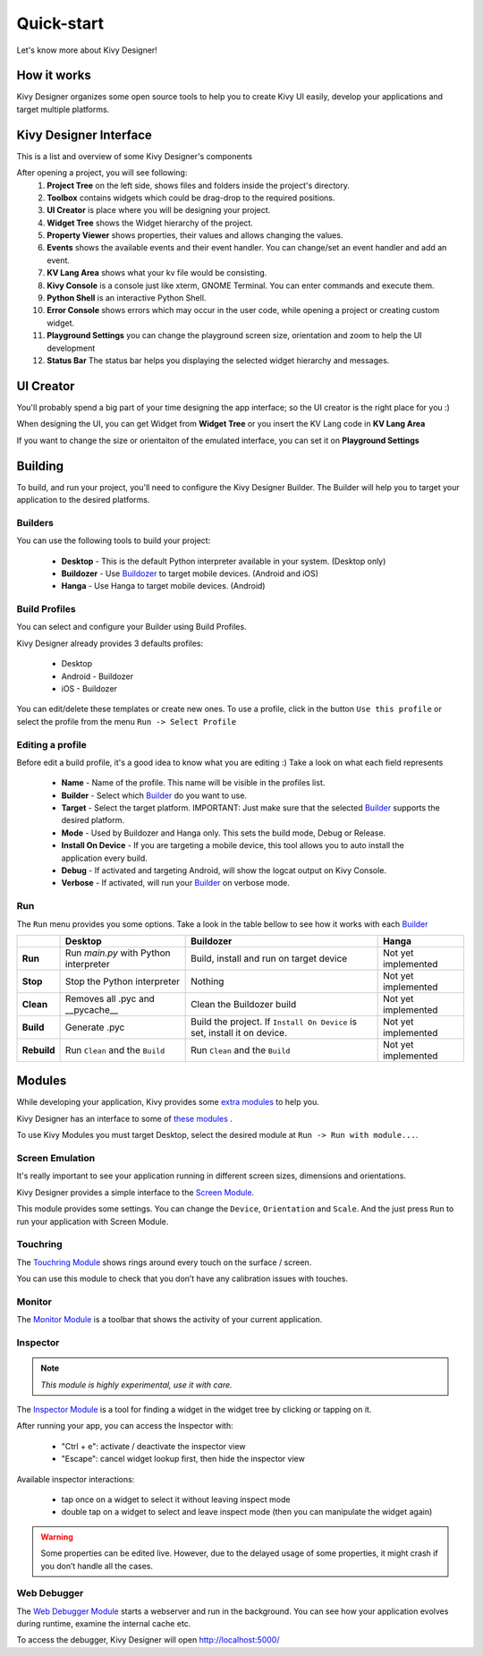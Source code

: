 Quick-start
===========

Let's know more about Kivy Designer!


How it works
------------

Kivy Designer organizes some open source tools to help you to create Kivy UI easily, develop your applications and target multiple platforms.


Kivy Designer Interface
-----------------------

This is a list and overview of some Kivy Designer's components

After opening a project, you will see following:
    1. **Project Tree** on the left side, shows files and folders inside the project's directory.
    2. **Toolbox** contains widgets which could be drag-drop to the required positions.
    3. **UI Creator** is place where you will be designing your project.
    4. **Widget Tree** shows the Widget hierarchy of the project.
    5. **Property Viewer** shows properties, their values and allows changing the values.
    6. **Events** shows the available events and their event handler. You can change/set an event handler and add an event.
    7. **KV Lang Area** shows what your kv file would be consisting.
    8. **Kivy Console** is a console just like xterm, GNOME Terminal. You can enter commands and execute them.
    9. **Python Shell** is an interactive Python Shell.
    10. **Error Console** shows errors which may occur in the user code, while opening a project or creating custom widget.
    11. **Playground Settings** you can change the playground screen size, orientation and zoom to help the UI development
    12. **Status Bar** The status bar helps you displaying the selected widget hierarchy and messages.

.. image:: img/kd_interface.png


UI Creator
----------

You'll probably spend a big part of your time designing the app interface; so the UI creator is the right place for you :)

When designing the UI, you can get Widget from **Widget Tree** or you insert the KV Lang code in **KV Lang Area**

If you want to change the size or orientaiton of the emulated interface, you can set it on **Playground Settings**

.. image:: img/kd_playground_settings.png

Building
--------

To build, and run your project, you'll need to configure the Kivy Designer Builder. The Builder will help you to target your application to the desired platforms.

.. _Builder:

Builders
~~~~~~~~
You can use the following tools to build your project:

    * **Desktop** - This is the default Python interpreter available in your system. (Desktop only)
    * **Buildozer** - Use `Buildozer <http://buildozer.readthedocs.org/>`_ to target mobile devices. (Android and iOS)
    * **Hanga** - Use Hanga to target mobile devices. (Android)

Build Profiles
~~~~~~~~~~~~~~
You can select and configure your Builder using Build Profiles. 

.. image:: img/kd_build_profiles.png

Kivy Designer already provides 3 defaults profiles:

    * Desktop
    * Android - Buildozer
    * iOS - Buildozer

You can edit/delete these templates or create new ones. To use a profile, click in the button ``Use this profile`` or select the profile from the menu ``Run -> Select Profile``

Editing a profile
~~~~~~~~~~~~~~~~~

Before edit a build profile, it's a good idea to know what you are editing :) Take a look on what each field represents

    * **Name** - Name of the profile. This name will be visible in the profiles list.
    * **Builder** - Select which Builder_ do you want to use.
    * **Target** - Select the target platform. IMPORTANT: Just make sure that the selected Builder_ supports the desired platform.
    * **Mode** - Used by Buildozer and Hanga only. This sets the build mode, Debug or Release.
    * **Install On Device** - If you are targeting a mobile device, this tool allows you to auto install the application every build.
    * **Debug** - If activated and targeting Android, will show the logcat output on Kivy Console.
    * **Verbose** - If activated, will run your Builder_ on verbose mode.

Run
~~~

The ``Run`` menu provides you some options. Take a look in the table bellow to see how it works with each Builder_

+-----------+---------------------------------------+--------------------------------------------+------------------------------------------+
|           | **Desktop**                           | **Buildozer**                              | **Hanga**                                |
+-----------+---------------------------------------+--------------------------------------------+------------------------------------------+
| **Run**   | Run *main.py* with Python interpreter | Build, install and run on target device    | Not yet implemented                      |
+-----------+---------------------------------------+--------------------------------------------+------------------------------------------+
| **Stop**  | Stop the Python interpreter           | Nothing                                    | Not yet implemented                      |
+-----------+---------------------------------------+--------------------------------------------+------------------------------------------+
| **Clean** | Removes all .pyc and __pycache__      | Clean the Buildozer build                  | Not yet implemented                      |
+-----------+---------------------------------------+--------------------------------------------+------------------------------------------+
| **Build** | Generate .pyc                         | Build the project. If ``Install On Device``| Not yet implemented                      |
|           |                                       | is set, install it on device.              |                                          |
+-----------+---------------------------------------+--------------------------------------------+------------------------------------------+
|**Rebuild**| Run ``Clean`` and the ``Build``       | Run ``Clean`` and the ``Build``            | Not yet implemented                      |
+-----------+---------------------------------------+--------------------------------------------+------------------------------------------+

Modules
-------

While developing your application, Kivy provides some `extra modules <http://kivy.org/docs/api-kivy.modules.html>`_ to help you.

Kivy Designer has an interface to some of `these modules <http://kivy.org/docs/api-kivy.modules.html>`_ .

To use Kivy Modules you must target Desktop, select the desired module at ``Run -> Run with module...``.

Screen Emulation
~~~~~~~~~~~~~~~~

It's really important to see your application running in different screen sizes, dimensions and orientations.

Kivy Designer provides a simple interface to the `Screen Module <http://kivy.org/docs/api-kivy.modules.screen.html#module-kivy.modules.screen>`_.

This module provides some settings. You can change the ``Device``, ``Orientation`` and ``Scale``. And the just press ``Run`` to run your application with Screen Module.

Touchring
~~~~~~~~~

The `Touchring Module <http://kivy.org/docs/api-kivy.modules.touchring.html#module-kivy.modules.touchring>`_ shows rings around every touch on the surface / screen.

You can use this module to check that you don’t have any calibration issues with touches.

Monitor
~~~~~~~

The `Monitor Module <http://kivy.org/docs/api-kivy.modules.monitor.html#module-kivy.modules.monitor>`_ is a toolbar that shows the activity of your current application.

Inspector
~~~~~~~~~

.. note::
    `This module is highly experimental, use it with care.`

The `Inspector Module <http://kivy.org/docs/api-kivy.modules.inspector.html#module-kivy.modules.inspector>`_ is a tool for finding a widget in the widget tree by clicking or tapping on it.

After running your app, you can access the Inspector with:

    - "Ctrl + e": activate / deactivate the inspector view
    - "Escape": cancel widget lookup first, then hide the inspector view

Available inspector interactions:

    - tap once on a widget to select it without leaving inspect mode
    - double tap on a widget to select and leave inspect mode (then you can manipulate the widget again)

.. warning::
    Some properties can be edited live. However, due to the delayed usage of some properties, it might crash if you don’t handle all the cases.

Web Debugger
~~~~~~~~~~~~

The `Web Debugger Module <http://kivy.org/docs/api-kivy.modules.webdebugger.html#module-kivy.modules.webdebugger>`_ starts a webserver and run in the background. You can see how your application evolves during runtime, examine the internal cache etc.

To access the debugger, Kivy Designer will open http://localhost:5000/